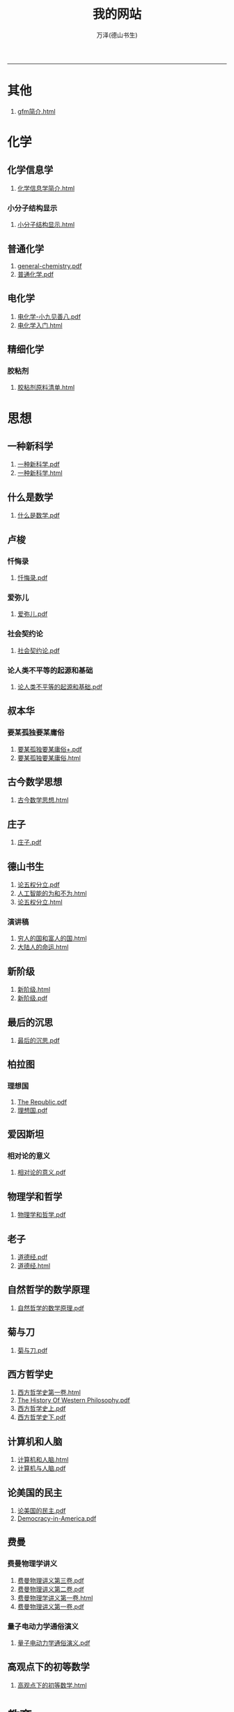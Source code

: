 
#+TITLE: 我的网站
#+AUTHOR: 万泽(德山书生)
#+CREATOR: wanze(<a href="mailto:a358003542@163.com">a358003542@163.com</a>)
#+DESCRIPTION: 制作者邮箱：a358003542@gmail.com
#+OPTIONS: toc:2
#+HTML_HEAD: <link rel="stylesheet"  href="index.css"/>

----------------------
* 其他
1. [[file:其他/gfm简介.html][gfm简介.html]]
* 化学
** 化学信息学
1. [[file:化学/化学信息学/化学信息学简介.html][化学信息学简介.html]]
*** 小分子结构显示
1. [[file:化学/化学信息学/小分子结构显示/小分子结构显示.html][小分子结构显示.html]]
** 普通化学
1. [[file:化学/普通化学/general-chemistry.pdf][general-chemistry.pdf]]
2. [[file:化学/普通化学/普通化学.pdf][普通化学.pdf]]
** 电化学
1. [[file:化学/电化学/电化学-小九见善八.pdf][电化学-小九见善八.pdf]]
2. [[file:化学/电化学/电化学入门.html][电化学入门.html]]
** 精细化学
*** 胶粘剂
1. [[file:化学/精细化学/胶粘剂/胶粘剂原料清单.html][胶粘剂原料清单.html]]
* 思想
** 一种新科学
1. [[file:思想/一种新科学/一种新科学.pdf][一种新科学.pdf]]
2. [[file:思想/一种新科学/一种新科学.html][一种新科学.html]]
** 什么是数学
1. [[file:思想/什么是数学/什么是数学.pdf][什么是数学.pdf]]
** 卢梭
*** 忏悔录
1. [[file:思想/卢梭/忏悔录/忏悔录.pdf][忏悔录.pdf]]
*** 爱弥儿
1. [[file:思想/卢梭/爱弥儿/爱弥儿.pdf][爱弥儿.pdf]]
*** 社会契约论
1. [[file:思想/卢梭/社会契约论/社会契约论.pdf][社会契约论.pdf]]
*** 论人类不平等的起源和基础
1. [[file:思想/卢梭/论人类不平等的起源和基础/论人类不平等的起源和基础.pdf][论人类不平等的起源和基础.pdf]]
** 叔本华
*** 要某孤独要某庸俗
1. [[file:思想/叔本华/要某孤独要某庸俗/要某孤独要某庸俗+.pdf][要某孤独要某庸俗+.pdf]]
2. [[file:思想/叔本华/要某孤独要某庸俗/要某孤独要某庸俗.html][要某孤独要某庸俗.html]]
** 古今数学思想
1. [[file:思想/古今数学思想/古今数学思想.html][古今数学思想.html]]
** 庄子
1. [[file:思想/庄子/庄子.pdf][庄子.pdf]]
** 德山书生
1. [[file:思想/德山书生/论五权分立.pdf][论五权分立.pdf]]
2. [[file:思想/德山书生/人工智能的为和不为.html][人工智能的为和不为.html]]
3. [[file:思想/德山书生/论五权分立.html][论五权分立.html]]
*** 演讲稿
1. [[file:思想/德山书生/演讲稿/穷人的国和富人的国.html][穷人的国和富人的国.html]]
2. [[file:思想/德山书生/演讲稿/大陆人的命运.html][大陆人的命运.html]]
** 新阶级
1. [[file:思想/新阶级/新阶级.html][新阶级.html]]
2. [[file:思想/新阶级/新阶级.pdf][新阶级.pdf]]
** 最后的沉思
1. [[file:思想/最后的沉思/最后的沉思.pdf][最后的沉思.pdf]]
** 柏拉图
*** 理想国
1. [[file:思想/柏拉图/理想国/The Republic.pdf][The Republic.pdf]]
2. [[file:思想/柏拉图/理想国/理想国.pdf][理想国.pdf]]
** 爱因斯坦
*** 相对论的意义
1. [[file:思想/爱因斯坦/相对论的意义/相对论的意义.pdf][相对论的意义.pdf]]
** 物理学和哲学
1. [[file:思想/物理学和哲学/物理学和哲学.pdf][物理学和哲学.pdf]]
** 老子
1. [[file:思想/老子/道德经.pdf][道德经.pdf]]
2. [[file:思想/老子/道德经.html][道德经.html]]
** 自然哲学的数学原理
1. [[file:思想/自然哲学的数学原理/自然哲学的数学原理.pdf][自然哲学的数学原理.pdf]]
** 菊与刀
1. [[file:思想/菊与刀/菊与刀.pdf][菊与刀.pdf]]
** 西方哲学史
1. [[file:思想/西方哲学史/西方哲学史第一卷.html][西方哲学史第一卷.html]]
2. [[file:思想/西方哲学史/The  History Of Western Philosophy.pdf][The  History Of Western Philosophy.pdf]]
3. [[file:思想/西方哲学史/西方哲学史上.pdf][西方哲学史上.pdf]]
4. [[file:思想/西方哲学史/西方哲学史下.pdf][西方哲学史下.pdf]]
** 计算机和人脑
1. [[file:思想/计算机和人脑/计算机和人脑.html][计算机和人脑.html]]
2. [[file:思想/计算机和人脑/计算机与人脑.pdf][计算机与人脑.pdf]]
** 论美国的民主
1. [[file:思想/论美国的民主/论美国的民主.pdf][论美国的民主.pdf]]
2. [[file:思想/论美国的民主/Democracy-in-America.pdf][Democracy-in-America.pdf]]
** 费曼
*** 费曼物理学讲义
1. [[file:思想/费曼/费曼物理学讲义/费曼物理讲义第三卷.pdf][费曼物理讲义第三卷.pdf]]
2. [[file:思想/费曼/费曼物理学讲义/费曼物理讲义第二卷.pdf][费曼物理讲义第二卷.pdf]]
3. [[file:思想/费曼/费曼物理学讲义/费曼物理学讲义第一卷.html][费曼物理学讲义第一卷.html]]
4. [[file:思想/费曼/费曼物理学讲义/费曼物理讲义第一卷.pdf][费曼物理讲义第一卷.pdf]]
*** 量子电动力学通俗演义
1. [[file:思想/费曼/量子电动力学通俗演义/量子电动力学通俗演义.pdf][量子电动力学通俗演义.pdf]]
** 高观点下的初等数学
1. [[file:思想/高观点下的初等数学/高观点下的初等数学.html][高观点下的初等数学.html]]
* 教育
** 人物传记
*** 玻尔兹曼
1. [[file:教育/人物传记/玻尔兹曼/玻尔兹曼.pdf][玻尔兹曼.pdf]]
** 科普
*** 上帝与新物理学
1. [[file:教育/科普/上帝与新物理学/上帝与新物理学.pdf][上帝与新物理学.pdf]]
*** 千亿个太阳
1. [[file:教育/科普/千亿个太阳/千亿个太阳.pdf][千亿个太阳.pdf]]
*** 可怕的对称
1. [[file:教育/科普/可怕的对称/可怕的对称.pdf][可怕的对称.pdf]]
*** 夸克和美洲豹
1. [[file:教育/科普/夸克和美洲豹/夸克与美洲豹.pdf][夸克与美洲豹.pdf]]
*** 惊人的假说
1. [[file:教育/科普/惊人的假说/惊人的假说.pdf][惊人的假说.pdf]]
*** 数学确定性的丧失
1. [[file:教育/科普/数学确定性的丧失/数学确定性的丧失.pdf][数学确定性的丧失.pdf]]
*** 时空本性
1. [[file:教育/科普/时空本性/时空本性.pdf][时空本性.pdf]]
*** 时间之箭
1. [[file:教育/科普/时间之箭/时间之箭.pdf][时间之箭.pdf]]
*** 时间简史
1. [[file:教育/科普/时间简史/时间简史.pdf][时间简史.pdf]]
*** 熵:一种新的世界观
1. [[file:教育/科普/熵:一种新的世界观/熵:一种新的世界观.pdf][熵:一种新的世界观.pdf]]
*** 皇帝新脑
1. [[file:教育/科普/皇帝新脑/皇帝新脑.pdf][皇帝新脑.pdf]]
*** 确定性的终结
1. [[file:教育/科普/确定性的终结/确定性的终结.html][确定性的终结.html]]
*** 终极理论之梦
1. [[file:教育/科普/终极理论之梦/终极理论之梦.pdf][终极理论之梦.pdf]]
*** 综合讨论类
1. [[file:教育/科普/综合讨论类/前言.html][前言.html]]
2. [[file:教育/科普/综合讨论类/有理数总论.html][有理数总论.html]]
3. [[file:教育/科普/综合讨论类/总论.html][总论.html]]
4. [[file:教育/科普/综合讨论类/前言.pdf][前言.pdf]]
5. [[file:教育/科普/综合讨论类/总论.pdf][总论.pdf]]
6. [[file:教育/科普/综合讨论类/有理数总论.pdf][有理数总论.pdf]]
*** 莎士比亚牛顿贝多芬创造模式
1. [[file:教育/科普/莎士比亚牛顿贝多芬创造模式/莎士比亚牛顿贝多芬创造模式.pdf][莎士比亚牛顿贝多芬创造模式.pdf]]
* 数学
1. [[file:数学/数值分析.pdf][数值分析.pdf]]
2. [[file:数学/微积分.pdf][微积分.pdf]]
3. [[file:数学/程序员的数学.pdf][程序员的数学.pdf]]
4. [[file:数学/微分方程.pdf][微分方程.pdf]]
5. [[file:数学/同济线性代数教材.pdf][同济线性代数教材.pdf]]
6. [[file:数学/概率论与数理统计.pdf][概率论与数理统计.pdf]]
7. [[file:数学/线性代数及其应用.pdf][线性代数及其应用.pdf]]
* 电脑
** c语言
1. [[file:电脑/c语言/Practical C Programming.pdf][Practical C Programming.pdf]]
2. [[file:电脑/c语言/step-by-step-into-argp.pdf][step-by-step-into-argp.pdf]]
3. [[file:电脑/c语言/C程序设计语言.pdf][C程序设计语言.pdf]]
4. [[file:电脑/c语言/gcc中文手册.pdf][gcc中文手册.pdf]]
5. [[file:电脑/c语言/c语言学习笔记.html][c语言学习笔记.html]]
6. [[file:电脑/c语言/gnu make manual .pdf][gnu make manual .pdf]]
7. [[file:电脑/c语言/Programming from the Ground Up .pdf][Programming from the Ground Up .pdf]]
8. [[file:电脑/c语言/gcc参考.pdf][gcc参考.pdf]]
9. [[file:电脑/c语言/c++语言学习笔记.html][c++语言学习笔记.html]]
10. [[file:电脑/c语言/算法手写代码必备手册.pdf][算法手写代码必备手册.pdf]]
** emacs
1. [[file:电脑/emacs/ANSI Common Lisp.pdf][ANSI Common Lisp.pdf]]
2. [[file:电脑/emacs/Paradigms-of-Artificial-Intelligence.pdf][Paradigms-of-Artificial-Intelligence.pdf]]
3. [[file:电脑/emacs/eintr.pdf][eintr.pdf]]
4. [[file:电脑/emacs/org模式.html][org模式.html]]
5. [[file:电脑/emacs/elisp.pdf][elisp.pdf]]
6. [[file:电脑/emacs/On Lisp.pdf][On Lisp.pdf]]
7. [[file:电脑/emacs/org.pdf][org.pdf]]
8. [[file:电脑/emacs/emacs学习笔记.html][emacs学习笔记.html]]
9. [[file:电脑/emacs/common lisp a gentle introduction .pdf][common lisp a gentle introduction .pdf]]
10. [[file:电脑/emacs/emacs.pdf][emacs.pdf]]
11. [[file:电脑/emacs/elisp学习笔记.html][elisp学习笔记.html]]
** html5
1. [[file:电脑/html5/persona快速登录.html][persona快速登录.html]]
2. [[file:电脑/html5/javascript学习基础篇.html][javascript学习基础篇.html]]
3. [[file:电脑/html5/html5入门.html][html5入门.html]]
4. [[file:电脑/html5/html5-cheat-sheet.pdf][html5-cheat-sheet.pdf]]
5. [[file:电脑/html5/html5进阶.html][html5进阶.html]]
*** mathjax
1. [[file:电脑/html5/mathjax/mathjax.pdf][mathjax.pdf]]
** java
1. [[file:电脑/java/java语言学习笔记.html][java语言学习笔记.html]]
2. [[file:电脑/java/android开发学习笔记.html][android开发学习笔记.html]]
3. [[file:电脑/java/学习android.pdf][学习android.pdf]]
4. [[file:电脑/java/Java语言程序设计基础篇.pdf][Java语言程序设计基础篇.pdf]]
5. [[file:电脑/java/Java编程思想.pdf][Java编程思想.pdf]]
** latex
1. [[file:电脑/latex/LaTeX命令参考手册.pdf][LaTeX命令参考手册.pdf]]
2. [[file:电脑/latex/lshort-cn.pdf][lshort-cn.pdf]]
3. [[file:电脑/latex/classwriterguide.pdf][classwriterguide.pdf]]
4. [[file:电脑/latex/Mathmode.pdf][Mathmode.pdf]]
5. [[file:电脑/latex/texbook.pdf][texbook.pdf]]
6. [[file:电脑/latex/TeX-programming-notes.pdf][TeX-programming-notes.pdf]]
7. [[file:电脑/latex/Typesetting Chemical Equations.pdf][Typesetting Chemical Equations.pdf]]
8. [[file:电脑/latex/latex123.pdf][latex123.pdf]]
9. [[file:电脑/latex/symbols-a4.pdf][symbols-a4.pdf]]
10. [[file:电脑/latex/typeset-equations-in-latex.pdf][typeset-equations-in-latex.pdf]]
*** latex companion
1. [[file:电脑/latex/latex companion/The Latex Companion, 2nd Edition.pdf][The Latex Companion, 2nd Edition.pdf]]
2. [[file:电脑/latex/latex companion/The LaTeX companion (2nd ed., 2004) part2.pdf][The LaTeX companion (2nd ed., 2004) part2.pdf]]
3. [[file:电脑/latex/latex companion/The LaTeX companion (2nd ed., 2004) part3.pdf][The LaTeX companion (2nd ed., 2004) part3.pdf]]
4. [[file:电脑/latex/latex companion/The LaTeX companion (2nd ed., 2004) part1.pdf][The LaTeX companion (2nd ed., 2004) part1.pdf]]
*** tikz制图
1. [[file:电脑/latex/tikz制图/tikz制图详解.html][tikz制图详解.html]]
2. [[file:电脑/latex/tikz制图/tikz.pdf][tikz.pdf]]
3. [[file:电脑/latex/tikz制图/pgfplots.pdf][pgfplots.pdf]]
4. [[file:电脑/latex/tikz制图/chemfig.pdf][chemfig.pdf]]
*** xelatex指南
1. [[file:电脑/latex/xelatex指南/xelatex指南.pdf][xelatex指南.pdf]]
2. [[file:电脑/latex/xelatex指南/xelatex指南.html][xelatex指南.html]]
*** 一些宏包文档
1. [[file:电脑/latex/一些宏包文档/titlepages.pdf][titlepages.pdf]]
2. [[file:电脑/latex/一些宏包文档/boxes.pdf][boxes.pdf]]
3. [[file:电脑/latex/一些宏包文档/amsmath.pdf][amsmath.pdf]]
4. [[file:电脑/latex/一些宏包文档/Charles Batts - Beamer Tutorial.pdf][Charles Batts - Beamer Tutorial.pdf]]
5. [[file:电脑/latex/一些宏包文档/fancyvrb.pdf][fancyvrb.pdf]]
6. [[file:电脑/latex/一些宏包文档/examclass.pdf][examclass.pdf]]
7. [[file:电脑/latex/一些宏包文档/wallpapermanual.pdf][wallpapermanual.pdf]]
8. [[file:电脑/latex/一些宏包文档/hyperref.pdf][hyperref.pdf]]
9. [[file:电脑/latex/一些宏包文档/siunitx.pdf][siunitx.pdf]]
10. [[file:电脑/latex/一些宏包文档/enumitem.pdf][enumitem.pdf]]
11. [[file:电脑/latex/一些宏包文档/Morepgfbeamer.pdf][Morepgfbeamer.pdf]]
12. [[file:电脑/latex/一些宏包文档/mhchem.pdf][mhchem.pdf]]
13. [[file:电脑/latex/一些宏包文档/standalone.pdf][standalone.pdf]]
14. [[file:电脑/latex/一些宏包文档/moresize.pdf][moresize.pdf]]
15. [[file:电脑/latex/一些宏包文档/arrayjobx.pdf][arrayjobx.pdf]]
16. [[file:电脑/latex/一些宏包文档/booktabs.pdf][booktabs.pdf]]
17. [[file:电脑/latex/一些宏包文档/tcolorbox.pdf][tcolorbox.pdf]]
18. [[file:电脑/latex/一些宏包文档/minted.pdf][minted.pdf]]
19. [[file:电脑/latex/一些宏包文档/xcolor.pdf][xcolor.pdf]]
20. [[file:电脑/latex/一些宏包文档/beameruserguide.pdf][beameruserguide.pdf]]
21. [[file:电脑/latex/一些宏包文档/fancyhdr.pdf][fancyhdr.pdf]]
** linux
1. [[file:电脑/linux/鸟哥的linux私房菜.pdf][鸟哥的linux私房菜.pdf]]
2. [[file:电脑/linux/advanced programingm in the unix environment.pdf][advanced programingm in the unix environment.pdf]]
3. [[file:电脑/linux/Markdown.pdf][Markdown.pdf]]
4. [[file:电脑/linux/linux shell实例精解.pdf][linux shell实例精解.pdf]]
5. [[file:电脑/linux/Subversion Quick Reference Card.pdf][Subversion Quick Reference Card.pdf]]
6. [[file:电脑/linux/UNIX网络编程卷1：套接字联网API.pdf][UNIX网络编程卷1：套接字联网API.pdf]]
7. [[file:电脑/linux/mastering-regular-expressions.pdf][mastering-regular-expressions.pdf]]
*** apache2
1. [[file:电脑/linux/apache2/apache2学习笔记.html][apache2学习笔记.html]]
*** bash编程
1. [[file:电脑/linux/bash编程/bash编程高级篇.html][bash编程高级篇.html]]
2. [[file:电脑/linux/bash编程/bash编程123.html][bash编程123.html]]
*** gcc
1. [[file:电脑/linux/gcc/gcc参考.html][gcc参考.html]]
2. [[file:电脑/linux/gcc/gcc手册.html][gcc手册.html]]
*** git
1. [[file:电脑/linux/git/github基础.html][github基础.html]]
2. [[file:电脑/linux/git/git进阶.html][git进阶.html]]
*** gunicorn
1. [[file:电脑/linux/gunicorn/gunicorn-docs.pdf][gunicorn-docs.pdf]]
2. [[file:电脑/linux/gunicorn/gunicorn how to.html][gunicorn how to.html]]
*** linux系统进阶
1. [[file:电脑/linux/linux系统进阶/linux系统进阶.html][linux系统进阶.html]]
2. [[file:电脑/linux/linux系统进阶/linux其他知识.html][linux其他知识.html]]
*** makefile
1. [[file:电脑/linux/makefile/makefile学习笔记.html][makefile学习笔记.html]]
*** nginx
1. [[file:电脑/linux/nginx/Nginx HTTP Server, 2nd Edition.pdf][Nginx HTTP Server, 2nd Edition.pdf]]
2. [[file:电脑/linux/nginx/nginx学习笔记.html][nginx学习笔记.html]]
3. [[file:电脑/linux/nginx/Mastering Nginx.pdf][Mastering Nginx.pdf]]
*** svn
1. [[file:电脑/linux/svn/svn基础.html][svn基础.html]]
*** ubuntu
1. [[file:电脑/linux/ubuntu/ubuntu入门.html][ubuntu入门.html]]
2. [[file:电脑/linux/ubuntu/ubuntu下玩暴雪游戏.html][ubuntu下玩暴雪游戏.html]]
3. [[file:电脑/linux/ubuntu/ubuntu找不到软件包.html][ubuntu找不到软件包.html]]
*** 正则表达式
1. [[file:电脑/linux/正则表达式/正则表达式入门.html][正则表达式入门.html]]
*** 版本控制
1. [[file:电脑/linux/版本控制/Pro Git 中文版.pdf][Pro Git 中文版.pdf]]
2. [[file:电脑/linux/版本控制/Git Community Book 中文版.pdf][Git Community Book 中文版.pdf]]
** python
1. [[file:电脑/python/Testing Python.pdf][Testing Python.pdf]]
2. [[file:电脑/python/Python Projects.pdf][Python Projects.pdf]]
*** Odoo
1. [[file:电脑/python/Odoo/OpenERP 应用和开发基础.pdf][OpenERP 应用和开发基础.pdf]]
2. [[file:电脑/python/Odoo/OpenERP不花钱.pdf][OpenERP不花钱.pdf]]
3. [[file:电脑/python/Odoo/odoo-reference.pdf][odoo-reference.pdf]]
4. [[file:电脑/python/Odoo/精通Odoo.pdf][精通Odoo.pdf]]
5. [[file:电脑/python/Odoo/odoo-new-api-guide-line.pdf][odoo-new-api-guide-line.pdf]]
6. [[file:电脑/python/Odoo/精通Odoo.html][精通Odoo.html]]
7. [[file:电脑/python/Odoo/erppeek.pdf][erppeek.pdf]]
*** PyQt5
1. [[file:电脑/python/PyQt5/PyQt5杂项.html][PyQt5杂项.html]]
2. [[file:电脑/python/PyQt5/PyQt5中级教程.html][PyQt5中级教程.html]]
3. [[file:电脑/python/PyQt5/PyQt5入门.html][PyQt5入门.html]]
4. [[file:电脑/python/PyQt5/PyQt5入门.pdf][PyQt5入门.pdf]]
*** Qt
1. [[file:电脑/python/Qt/pyqt-book.pdf][pyqt-book.pdf]]
2. [[file:电脑/python/Qt/C++ GUI Qt4 编程.pdf][C++ GUI Qt4 编程.pdf]]
3. [[file:电脑/python/Qt/C++-GUI-Programming-with-Qt-4.pdf][C++-GUI-Programming-with-Qt-4.pdf]]
4. [[file:电脑/python/Qt/The Book of Qt 4 - The Art of Building Qt Applications.pdf][The Book of Qt 4 - The Art of Building Qt Applications.pdf]]
*** Tornoda
1. [[file:电脑/python/Tornoda/Tornado学习笔记.html][Tornado学习笔记.html]]
*** api对接
1. [[file:电脑/python/api对接/api对接的设计原则.html][api对接的设计原则.html]]
*** flask
1. [[file:电脑/python/flask/flask-socketio.html][flask-socketio.html]]
2. [[file:电脑/python/flask/flask-user.html][flask-user.html]]
3. [[file:电脑/python/flask/精通flask.html][精通flask.html]]
4. [[file:电脑/python/flask/Jinja2.pdf][Jinja2.pdf]]
5. [[file:电脑/python/flask/jinja2模板系统.html][jinja2模板系统.html]]
6. [[file:电脑/python/flask/Flask-SQLAlchemy.pdf][Flask-SQLAlchemy.pdf]]
7. [[file:电脑/python/flask/Flask.pdf][Flask.pdf]]
8. [[file:电脑/python/flask/flask-wtf.html][flask-wtf.html]]
9. [[file:电脑/python/flask/flask-restful.pdf][flask-restful.pdf]]
10. [[file:电脑/python/flask/Werkzeug模块.html][Werkzeug模块.html]]
11. [[file:电脑/python/flask/Flask Web Development.pdf][Flask Web Development.pdf]]
12. [[file:电脑/python/flask/flask-restful.html][flask-restful.html]]
13. [[file:电脑/python/flask/Werkzeug.pdf][Werkzeug.pdf]]
*** hacker修道院
1. [[file:电脑/python/hacker修道院/hacker修道院入门.html][hacker修道院入门.html]]
*** python3语言
1. [[file:电脑/python/python3语言/python cookbook.pdf][python cookbook.pdf]]
2. [[file:电脑/python/python3语言/intermediate-and-advanced-software-carpentry.pdf][intermediate-and-advanced-software-carpentry.pdf]]
3. [[file:电脑/python/python3语言/python3语言学习基础篇.html][python3语言学习基础篇.html]]
4. [[file:电脑/python/python3语言/python3编程指南.pdf][python3编程指南.pdf]]
5. [[file:电脑/python/python3语言/Programming Python.pdf][Programming Python.pdf]]
6. [[file:电脑/python/python3语言/python2到python3的移植问题.html][python2到python3的移植问题.html]]
7. [[file:电脑/python/python3语言/python入门教程.pdf][python入门教程.pdf]]
8. [[file:电脑/python/python3语言/python3语言学习补充.html][python3语言学习补充.html]]
9. [[file:电脑/python/python3语言/python3语言学习进阶篇.html][python3语言学习进阶篇.html]]
10. [[file:电脑/python/python3语言/Python学习手册第4版.pdf][Python学习手册第4版.pdf]]
11. [[file:电脑/python/python3语言/magicmethods.pdf][magicmethods.pdf]]
*** python第三方模块
1. [[file:电脑/python/python第三方模块/eventlet模块.html][eventlet模块.html]]
2. [[file:电脑/python/python第三方模块/paramiko-docs.pdf][paramiko-docs.pdf]]
3. [[file:电脑/python/python第三方模块/schedule模块.html][schedule模块.html]]
4. [[file:电脑/python/python第三方模块/dateutil.pdf][dateutil.pdf]]
5. [[file:电脑/python/python第三方模块/python-magic模块.html][python-magic模块.html]]
6. [[file:电脑/python/python第三方模块/paramiko模块.html][paramiko模块.html]]
7. [[file:电脑/python/python第三方模块/fake-factory模块.html][fake-factory模块.html]]
8. [[file:电脑/python/python第三方模块/click模块.html][click模块.html]]
9. [[file:电脑/python/python第三方模块/pint.pdf][pint.pdf]]
10. [[file:电脑/python/python第三方模块/virtualenv模块.html][virtualenv模块.html]]
11. [[file:电脑/python/python第三方模块/luigi框架.html][luigi框架.html]]
12. [[file:电脑/python/python第三方模块/setuptools模块.html][setuptools模块.html]]
*** 其他
1. [[file:电脑/python/其他/Python for Finance.pdf][Python for Finance.pdf]]
2. [[file:电脑/python/其他/Learning Cython Programming.pdf][Learning Cython Programming.pdf]]
3. [[file:电脑/python/其他/Bioinformatics Programming Using Python.pdf][Bioinformatics Programming Using Python.pdf]]
4. [[file:电脑/python/其他/python在windows下的一些问题.html][python在windows下的一些问题.html]]
5. [[file:电脑/python/其他/Speech and Language Processing.pdf][Speech and Language Processing.pdf]]
6. [[file:电脑/python/其他/Python for Unix and Linux System Administration.pdf][Python for Unix and Linux System Administration.pdf]]
*** 其他内置模块
1. [[file:电脑/python/其他内置模块/logging模块.html][logging模块.html]]
2. [[file:电脑/python/其他内置模块/collections模块.html][collections模块.html]]
3. [[file:电脑/python/其他内置模块/csv模块.html][csv模块.html]]
4. [[file:电脑/python/其他内置模块/fcntl模块.html][fcntl模块.html]]
5. [[file:电脑/python/其他内置模块/functools模块.html][functools模块.html]]
6. [[file:电脑/python/其他内置模块/configparser模块.html][configparser模块.html]]
7. [[file:电脑/python/其他内置模块/ast模块.html][ast模块.html]]
8. [[file:电脑/python/其他内置模块/argparse模块.html][argparse模块.html]]
9. [[file:电脑/python/其他内置模块/json模块.html][json模块.html]]
10. [[file:电脑/python/其他内置模块/pathlib模块.html][pathlib模块.html]]
11. [[file:电脑/python/其他内置模块/datetime模块.html][datetime模块.html]]
12. [[file:电脑/python/其他内置模块/tempfile模块.html][tempfile模块.html]]
13. [[file:电脑/python/其他内置模块/unittest模块.html][unittest模块.html]]
14. [[file:电脑/python/其他内置模块/inspect模块.html][inspect模块.html]]
*** 图像处理
1. [[file:电脑/python/图像处理/OpenCV-Python-Toturial-中文版.pdf][OpenCV-Python-Toturial-中文版.pdf]]
2. [[file:电脑/python/图像处理/pillow模块.html][pillow模块.html]]
3. [[file:电脑/python/图像处理/Programming Computer Vision with Python.pdf][Programming Computer Vision with Python.pdf]]
4. [[file:电脑/python/图像处理/opencv模块.html][opencv模块.html]]
5. [[file:电脑/python/图像处理/OpenCV Computer Vision with Python.pdf][OpenCV Computer Vision with Python.pdf]]
6. [[file:电脑/python/图像处理/pillow.pdf][pillow.pdf]]
7. [[file:电脑/python/图像处理/Learning Image Processing with OpenCV.pdf][Learning Image Processing with OpenCV.pdf]]
*** 外围设备
1. [[file:电脑/python/外围设备/Real+World+Instrumentation.pdf][Real+World+Instrumentation.pdf]]
*** 数据处理
1. [[file:电脑/python/数据处理/皮尔森相关度.html][皮尔森相关度.html]]
2. [[file:电脑/python/数据处理/Python-for-Data-Analysis.pdf][Python-for-Data-Analysis.pdf]]
3. [[file:电脑/python/数据处理/Doing Math with Python.pdf][Doing Math with Python.pdf]]
4. [[file:电脑/python/数据处理/numpy-ref-1.8.1.pdf][numpy-ref-1.8.1.pdf]]
5. [[file:电脑/python/数据处理/数据处理入门.html][数据处理入门.html]]
6. [[file:电脑/python/数据处理/numpy-user-1.8.1.pdf][numpy-user-1.8.1.pdf]]
7. [[file:电脑/python/数据处理/numpy模块.html][numpy模块.html]]
8. [[file:电脑/python/数据处理/matplotlib模块.html][matplotlib模块.html]]
9. [[file:电脑/python/数据处理/scipy-ref-0.14.0.pdf][scipy-ref-0.14.0.pdf]]
10. [[file:电脑/python/数据处理/Introduction to Python for Econometrics, Statistics and Data Analysis.pdf][Introduction to Python for Econometrics, Statistics and Data Analysis.pdf]]
11. [[file:电脑/python/数据处理/pandas.pdf][pandas.pdf]]
12. [[file:电脑/python/数据处理/Matplotlib.pdf][Matplotlib.pdf]]
13. [[file:电脑/python/数据处理/python和统计学.html][python和统计学.html]]
*** 数据库
1. [[file:电脑/python/数据库/postgresql基础.html][postgresql基础.html]]
2. [[file:电脑/python/数据库/Using SQLite.pdf][Using SQLite.pdf]]
3. [[file:电脑/python/数据库/sqlalchemy.pdf][sqlalchemy.pdf]]
4. [[file:电脑/python/数据库/SQL and Relational Theory.pdf][SQL and Relational Theory.pdf]]
5. [[file:电脑/python/数据库/SQL必知必会.pdf][SQL必知必会.pdf]]
6. [[file:电脑/python/数据库/sqlalchemy详解.html][sqlalchemy详解.html]]
7. [[file:电脑/python/数据库/Essential SQLAlchemy.pdf][Essential SQLAlchemy.pdf]]
8. [[file:电脑/python/数据库/sqlite3模块.html][sqlite3模块.html]]
9. [[file:电脑/python/数据库/psycopg2模块.html][psycopg2模块.html]]
10. [[file:电脑/python/数据库/MongoDB-The-Definitive-Guide.pdf][MongoDB-The-Definitive-Guide.pdf]]
11. [[file:电脑/python/数据库/PostgreSQL-Up-and-Running.pdf][PostgreSQL-Up-and-Running.pdf]]
12. [[file:电脑/python/数据库/redis学习笔记.html][redis学习笔记.html]]
13. [[file:电脑/python/数据库/MongoDB-manual.pdf][MongoDB-manual.pdf]]
14. [[file:电脑/python/数据库/sql数据库入门.html][sql数据库入门.html]]
15. [[file:电脑/python/数据库/psycopg.pdf][psycopg.pdf]]
16. [[file:电脑/python/数据库/mysql学习笔记.html][mysql学习笔记.html]]
17. [[file:电脑/python/数据库/postgresql-9.3-A4.pdf][postgresql-9.3-A4.pdf]]
18. [[file:电脑/python/数据库/MongoDB in Action.pdf][MongoDB in Action.pdf]]
19. [[file:电脑/python/数据库/mongodb学习笔记.html][mongodb学习笔记.html]]
20. [[file:电脑/python/数据库/mysql-refman-5.6-en.a4.pdf][mysql-refman-5.6-en.a4.pdf]]
21. [[file:电脑/python/数据库/MongoDB and Python.pdf][MongoDB and Python.pdf]]
*** 文本处理
1. [[file:电脑/python/文本处理/用Python进行自然语言处理.pdf][用Python进行自然语言处理.pdf]]
2. [[file:电脑/python/文本处理/Mastering Python Regular Expressions.pdf][Mastering Python Regular Expressions.pdf]]
3. [[file:电脑/python/文本处理/Python 3 Text Processing with NLTK 3 Cookboo.pdf][Python 3 Text Processing with NLTK 3 Cookboo.pdf]]
4. [[file:电脑/python/文本处理/Python 文本处理指南.pdf][Python 文本处理指南.pdf]]
5. [[file:电脑/python/文本处理/NLTK Essentials.pdf][NLTK Essentials.pdf]]
6. [[file:电脑/python/文本处理/Natural Language Processing with Python.pdf][Natural Language Processing with Python.pdf]]
*** 机器学习
1. [[file:电脑/python/机器学习/Python Machine Learning.pdf][Python Machine Learning.pdf]]
2. [[file:电脑/python/机器学习/scikit-learn-docs.pdf][scikit-learn-docs.pdf]]
3. [[file:电脑/python/机器学习/Machine Learning in Python.pdf][Machine Learning in Python.pdf]]
*** 算法
1. [[file:电脑/python/算法/Python Algorithms.pdf][Python Algorithms.pdf]]
2. [[file:电脑/python/算法/编程珠玑.pdf][编程珠玑.pdf]]
3. [[file:电脑/python/算法/集体智慧编程.pdf][集体智慧编程.pdf]]
4. [[file:电脑/python/算法/Data Structures and Algorithms in Python.pdf][Data Structures and Algorithms in Python.pdf]]
5. [[file:电脑/python/算法/intro-algorithm.pdf][intro-algorithm.pdf]]
*** 网络抓取
1. [[file:电脑/python/网络抓取/scrapy.pdf][scrapy.pdf]]
2. [[file:电脑/python/网络抓取/OReilly Web Scraping with Python.pdf][OReilly Web Scraping with Python.pdf]]
3. [[file:电脑/python/网络抓取/lxml模块.html][lxml模块.html]]
4. [[file:电脑/python/网络抓取/Getting Started with Beautiful Soup.pdf][Getting Started with Beautiful Soup.pdf]]
5. [[file:电脑/python/网络抓取/js相关内容抓取问题.html][js相关内容抓取问题.html]]
6. [[file:电脑/python/网络抓取/lxmldoc-3.4.1.pdf][lxmldoc-3.4.1.pdf]]
7. [[file:电脑/python/网络抓取/BeautifulSoup模块.html][BeautifulSoup模块.html]]
*** 网络编程
1. [[file:电脑/python/网络编程/aiohttp.pdf][aiohttp.pdf]]
2. [[file:电脑/python/网络编程/套接字编程入门.html][套接字编程入门.html]]
3. [[file:电脑/python/网络编程/Computer-Networking-Principles.pdf][Computer-Networking-Principles.pdf]]
4. [[file:电脑/python/网络编程/requests模块详解.html][requests模块详解.html]]
5. [[file:电脑/python/网络编程/http权威指南.pdf][http权威指南.pdf]]
6. [[file:电脑/python/网络编程/计算机网络理论知识.html][计算机网络理论知识.html]]
7. [[file:电脑/python/网络编程/http学习笔记.html][http学习笔记.html]]
8. [[file:电脑/python/网络编程/Twisted Network Programming Essentials.pdf][Twisted Network Programming Essentials.pdf]]
9. [[file:电脑/python/网络编程/WAMP协议简介.html][WAMP协议简介.html]]
10. [[file:电脑/python/网络编程/Python Requests Essentials.pdf][Python Requests Essentials.pdf]]
11. [[file:电脑/python/网络编程/事件驱动编程.html][事件驱动编程.html]]
